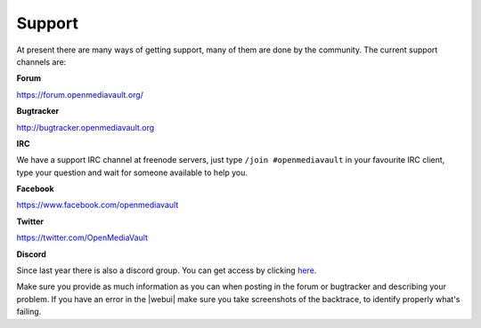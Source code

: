 Support
=======

At present there are many ways of getting support, many of them are done by the
community. The current support channels are:

**Forum**

`<https://forum.openmediavault.org/>`_

**Bugtracker**

`<http://bugtracker.openmediavault.org>`_

**IRC**

We have a support IRC channel at freenode servers, just type ``/join #openmediavault``
in your favourite IRC client, type your question and wait for someone available
to help you.

**Facebook**

`<https://www.facebook.com/openmediavault>`_

**Twitter**

`<https://twitter.com/OpenMediaVault>`_

**Discord**

Since last year there is also a discord group. You can get access by clicking
`here <https://discord.gg/ZjknBdg>`_.

Make sure you provide as much information as you can when posting in the forum
or bugtracker and describing your problem. If you have an error in the |webui|
make sure you take screenshots of the backtrace, to identify properly what's
failing.
